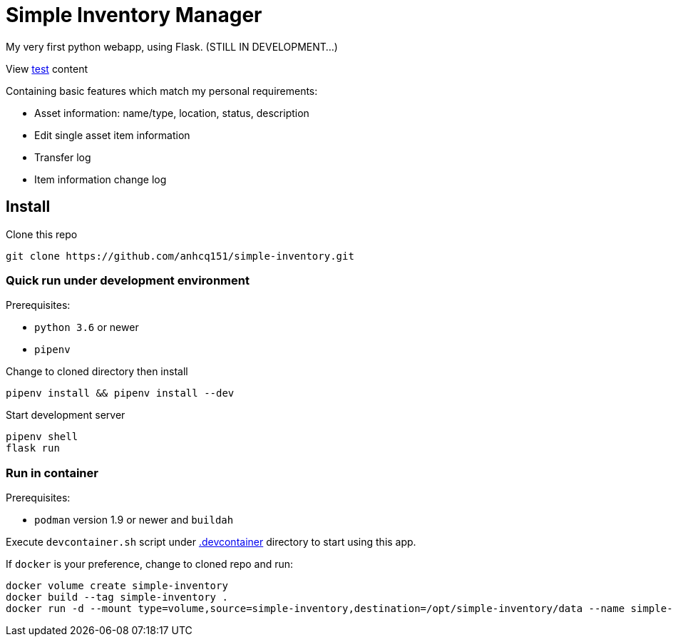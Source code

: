 = Simple Inventory Manager

My very first python webapp, using Flask.
(STILL IN DEVELOPMENT...)

View link:/test/test.html[test] content

Containing basic features which match my personal requirements:

* Asset information: name/type, location, status, description
* Edit single asset item information
* Transfer log
* Item information change log

== Install

Clone this repo

[,bash]
----
git clone https://github.com/anhcq151/simple-inventory.git
----

=== Quick run under development environment

Prerequisites:

* `python 3.6` or newer
* `pipenv`

Change to cloned directory then install

[,bash]
----
pipenv install && pipenv install --dev
----

Start development server

[,bash]
----
pipenv shell
flask run
----

=== Run in container

Prerequisites:

* `podman` version 1.9 or newer and `buildah`

Execute `devcontainer.sh` script under link:.devcontainer[.devcontainer] directory to start using this app.

If `docker` is your preference, change to cloned repo and run:

[,bash]
----
docker volume create simple-inventory
docker build --tag simple-inventory .
docker run -d --mount type=volume,source=simple-inventory,destination=/opt/simple-inventory/data --name simple-inventory --publish 8000:5000 simple-inventory
----
